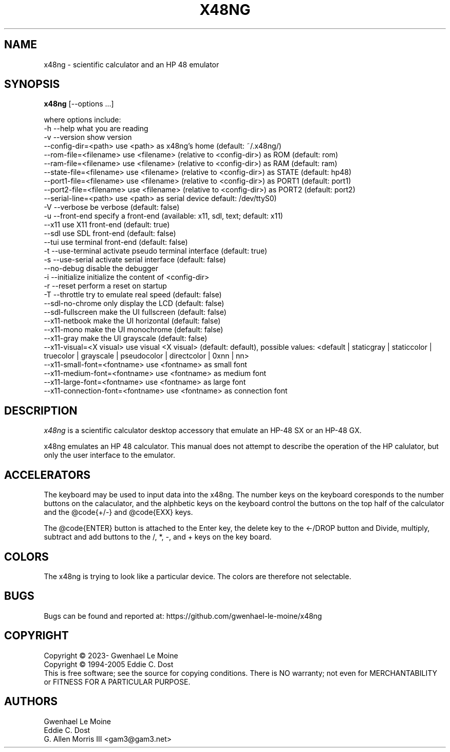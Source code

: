 .\" # @configure_input@
.\"
.\" $Id$
.\" Copyright (c) 2005  G. Allen Morris III
.\"
.\" Permission is hereby granted, free of charge, to any person obtaining
.\" a copy of this software and associated documentation files (the
.\" "Software"), to deal in the Software without restriction, including
.\" without limitation the rights to use, copy, modify, merge, publish,
.\" distribute, sublicense, and/or sell copies of the Software, and to
.\" permit persons to whom the Software is furnished to do so, subject to
.\" the following conditions:
.\"
.\" The above copyright notice and this permission notice shall be included
.\" in all copies or substantial portions of the Software.
.\"
.\" THE SOFTWARE IS PROVIDED "AS IS", WITHOUT WARRANTY OF ANY KIND, EXPRESS
.\" OR IMPLIED, INCLUDING BUT NOT LIMITED TO THE WARRANTIES OF
.\" MERCHANTABILITY, FITNESS FOR A PARTICULAR PURPOSE AND NONINFRINGEMENT.
.\" IN NO EVENT SHALL THE X CONSORTIUM BE LIABLE FOR ANY CLAIM, DAMAGES OR
.\" OTHER LIABILITY, WHETHER IN AN ACTION OF CONTRACT, TORT OR OTHERWISE,
.\" ARISING FROM, OUT OF OR IN CONNECTION WITH THE SOFTWARE OR THE USE OR
.\" OTHER DEALINGS IN THE SOFTWARE.
.\"
.\" Except as contained in this notice, the name of the X Consortium shall
.\" not be used in advertising or otherwise to promote the sale, use or
.\" other dealings in this Software without prior written authorization
.\" from the X Consortium.
.\"
.\" $XFree86: xc/programs/xcalc/xcalc.man,v 1.5 2003/03/19 01:49:28 dawes Exp $
.\"
.de EX  \"Begin example
.ne 5
.if n .sp 1
.if t .sp .5
.nf
.in +.5i
..
.de EE
.fi
.in -.5i
.if n .sp 1
.if t .sp .5
..
.TH X48NG 1 "14 September 2023" "Version @VERSION@" "X48NG Manual Pages"
.SH NAME
x48ng \- scientific calculator and an HP 48 emulator
.SH SYNOPSIS
.B x48ng
[\--options ...]

where options include:
.br
        \-h \-\-help                    what you are reading
.br
        \-v \-\-version                 show version
.br
           \-\-config\-dir=<path>       use <path> as x48ng's home (default: ~/.x48ng/)
.br
           \-\-rom\-file=<filename>     use <filename> (relative to <config\-dir>) as ROM (default: rom)
.br
           \-\-ram\-file=<filename>     use <filename> (relative to <config\-dir>) as RAM (default: ram)
.br
           \-\-state\-file=<filename>   use <filename> (relative to <config\-dir>) as STATE (default: hp48)
.br
           \-\-port1\-file=<filename>   use <filename> (relative to <config\-dir>) as PORT1 (default: port1)
.br
           \-\-port2\-file=<filename>   use <filename> (relative to <config\-dir>) as PORT2 (default: port2)
.br
           \-\-serial\-line=<path>      use <path> as serial device default: /dev/ttyS0)
.br
        \-V \-\-verbose                 be verbose (default: false)
.br
        \-u \-\-front-end               specify a front-end (available: x11, sdl, text; default: x11)
.br
           \-\-x11                     use X11 front-end (default: true)
.br
           \-\-sdl                     use SDL front-end (default: false)
.br
           \-\-tui                     use terminal front-end (default: false)
.br
        \-t \-\-use\-terminal            activate pseudo terminal interface (default: true)
.br
        \-s \-\-use\-serial              activate serial interface (default: false)
.br
           \-\-no\-debug                disable the debugger
.br
        \-i \-\-initialize              initialize the content of <config\-dir>
.br
        \-r \-\-reset                   perform a reset on startup
.br
        \-T \-\-throttle                try to emulate real speed (default: false)
.br
           \-\-sdl\-no\-chrome           only display the LCD (default: false)
.br
           \-\-sdl\-fullscreen          make the UI fullscreen (default: false)
.br
           \-\-x11\-netbook             make the UI horizontal (default: false)
.br
           \-\-x11\-mono                make the UI monochrome (default: false)
.br
           \-\-x11\-gray                make the UI grayscale (default: false)
.br
           \-\-x11\-visual=<X visual>   use visual <X visual> (default: default), possible values: <default | staticgray | staticcolor | truecolor | grayscale | pseudocolor | directcolor | 0xnn | nn>
.br
           \-\-x11\-small\-font=<fontname>  use <fontname> as small font
.br
           \-\-x11\-medium\-font=<fontname> use <fontname> as medium font
.br
           \-\-x11\-large\-font=<fontname>  use <fontname> as large font
.br
           \-\-x11\-connection\-font=<fontname> use <fontname> as connection font

.SH DESCRIPTION
.I x48ng
is a scientific calculator desktop accessory that emulate an HP\-48 SX
or an HP\-48 GX.
\" .SH OPTIONS
\" .PP
\" \fIx48ng\fP accepts all of the standard toolkit command line options along
\" with several additional options:
\" .PP
\" .TP 8
\" .B \-help
\" Show a list of options.
\" .PP
\" .TP 8
\" .B \-version
\" This  causes  x48ng  to  print a version number to the standard output.
\" .PP
\" .TP 8
\" .B \-iconic
\" Start iconic
\" .SH OPERATION

.PP
x48ng emulates an HP 48 calculator. This manual does not attempt to
describe the operation of the HP calulator, but only the user interface
to the emulator.

\" .I Pointer Usage:
\" When mouse button one is press on an x48ng key the key is depress until
\" the mouse button is released.  If you wish to have more than one key
\" press at a time mouse button 3 may be used.  Button pressed with mouse
\" button 3 will remain pressed until mouse button 1 is used.  For example
\" to reset the calulator you can press the A key and the F key with mouse
\" button 3 and then press the on button with mouse button 1.

\" Mouse button 2 will paste the text in the cut buffer to the calculator
\" if it is press in the display area of the calculator. See notes on
\" pasting text into the calculator below.

\" Use of mouse elsewhere on the image of the calculator is undefined.

.SH ACCELERATORS

The keyboard may be used to input data into the x48ng.
The number keys on the keyboard coresponds to the number buttons on
the calaculator, and the alphbetic keys on the keyboard control the
buttons on the top half of the calculator and the @code{+/-} and
@code{EXX} keys.

The @code{ENTER} button is attached to the Enter key, the delete key
to the <-/DROP button and Divide, multiply, subtract and add buttons to
the /, *, -, and + keys on the key board.

.SH COLORS
The x48ng is trying to look like a particular device.
The colors are therefore not selectable.
.br
\" .SH "ENVIRONMENT"
\" XUSERFILESEARCHPATH
\" .SH "SEE ALSO"
\" X(7x), xrdb(1)
.SH BUGS
.PP
Bugs can be found and reported at: https://github.com/gwenhael-le-moine/x48ng
.SH COPYRIGHT
Copyright \(co 2023- Gwenhael Le Moine
.br
Copyright \(co 1994-2005 Eddie C. Dost
.br
This is free software; see the source for copying conditions.  There is NO
warranty; not even for MERCHANTABILITY or FITNESS FOR A PARTICULAR PURPOSE.
.SH AUTHORS
Gwenhael Le Moine
.br
Eddie C. Dost
.br
G. Allen Morris III <gam3@gam3.net>
